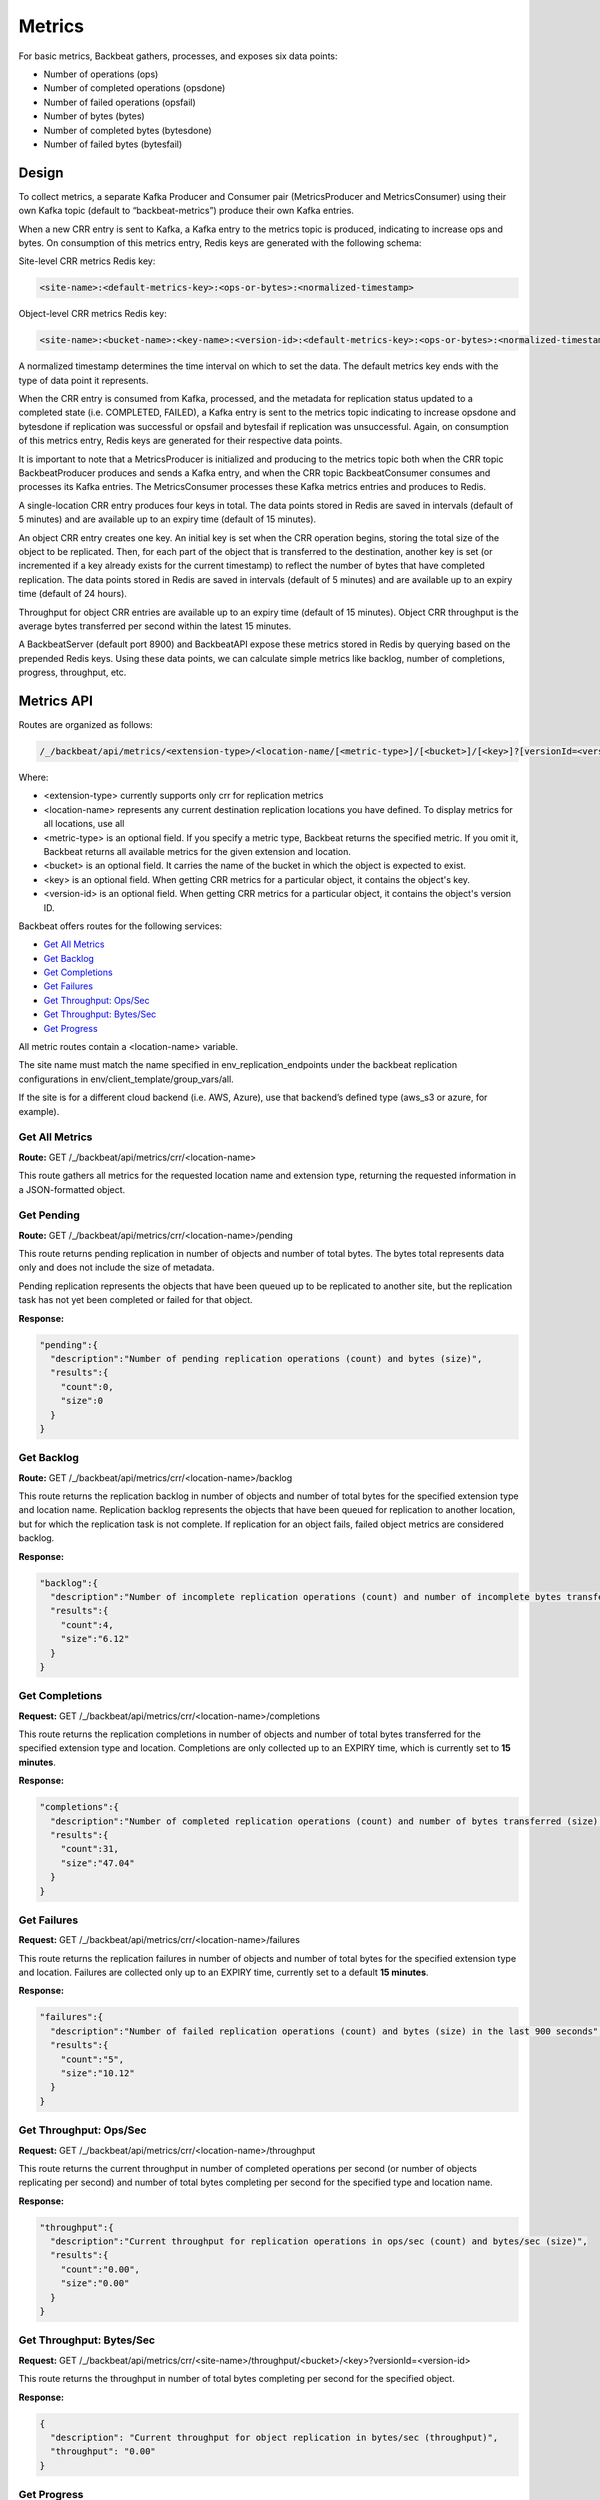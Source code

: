 Metrics
=======

For basic metrics, Backbeat gathers, processes, and exposes six data points:

-  Number of operations (ops)

-  Number of completed operations (opsdone)

-  Number of failed operations (opsfail)

-  Number of bytes (bytes)

-  Number of completed bytes (bytesdone)

-  Number of failed bytes (bytesfail)

Design
------

To collect metrics, a separate Kafka Producer and Consumer pair
(MetricsProducer and MetricsConsumer) using their own Kafka topic
(default to “backbeat-metrics”) produce their own Kafka entries.

When a new CRR entry is sent to Kafka, a Kafka entry to the metrics
topic is produced, indicating to increase ops and bytes. On consumption
of this metrics entry, Redis keys are generated with the following
schema:

Site-level CRR metrics Redis key:

.. code::

  <site-name>:<default-metrics-key>:<ops-or-bytes>:<normalized-timestamp>

Object-level CRR metrics Redis key:

.. code::

  <site-name>:<bucket-name>:<key-name>:<version-id>:<default-metrics-key>:<ops-or-bytes>:<normalized-timestamp>

A normalized timestamp determines the time interval on which to set the
data. The default metrics key ends with the type of data point it
represents.

When the CRR entry is consumed from Kafka, processed, and the metadata
for replication status updated to a completed state (i.e. COMPLETED,
FAILED), a Kafka entry is sent to the metrics topic indicating to
increase opsdone and bytesdone if replication was successful or opsfail
and bytesfail if replication was unsuccessful. Again, on consumption of
this metrics entry, Redis keys are generated for their respective data
points.

It is important to note that a MetricsProducer is initialized and
producing to the metrics topic both when the CRR topic BackbeatProducer
produces and sends a Kafka entry, and when the CRR topic
BackbeatConsumer consumes and processes its Kafka entries. The
MetricsConsumer processes these Kafka metrics entries and produces to
Redis.

A single-location CRR entry produces four keys in total. The data points
stored in Redis are saved in intervals (default of 5 minutes) and are
available up to an expiry time (default of 15 minutes).

An object CRR entry creates one key. An initial key is set when the CRR
operation begins, storing the total size of the object to be replicated.
Then, for each part of the object that is transferred to the
destination, another key is set (or incremented if a key already exists
for the current timestamp) to reflect the number of bytes that have
completed replication. The data points stored in Redis are saved in
intervals (default of 5 minutes) and are available up to an expiry time
(default of 24 hours).

Throughput for object CRR entries are available up to an expiry time
(default of 15 minutes). Object CRR throughput is the average bytes
transferred per second within the latest 15 minutes.

A BackbeatServer (default port 8900) and BackbeatAPI expose these
metrics stored in Redis by querying based on the prepended Redis keys.
Using these data points, we can calculate simple metrics like backlog,
number of completions, progress, throughput, etc.

Metrics API
-----------

Routes are organized as follows:

.. code::

  /_/backbeat/api/metrics/<extension-type>/<location-name/[<metric-type>]/[<bucket>]/[<key>]?[versionId=<version-id>]

Where:

*  <extension-type> currently supports only crr for replication metrics

*  <location-name> represents any current destination replication
   locations you have defined. To display metrics for all locations,
   use all

*  <metric-type> is an optional field. If you specify a metric type,
   Backbeat returns the specified metric. If you omit it, Backbeat
   returns all available metrics for the given extension and
   location.

*  <bucket> is an optional field. It carries the name of the bucket in
   which the object is expected to exist.

*  <key> is an optional field. When getting CRR metrics for a particular
   object, it contains the object's key.

*  <version-id> is an optional field. When getting CRR metrics for a
   particular object, it contains the object's version ID.

Backbeat offers routes for the following services:

* `Get All Metrics`_
* `Get Backlog`_
* `Get Completions`_
* `Get Failures`_
* `Get Throughput: Ops/Sec`_
* `Get Throughput: Bytes/Sec`_
* `Get Progress`_

All metric routes contain a <location-name> variable.

The site name must match the name specified in
env\_replication\_endpoints under the backbeat replication
configurations in env/client\_template/group\_vars/all.

If the site is for a different cloud backend (i.e. AWS, Azure), use that
backend’s defined type (aws\_s3 or azure, for example).

.. _`get all metrics`:

Get All Metrics
~~~~~~~~~~~~~~~

**Route:** GET /_/backbeat/api/metrics/crr/<location-name>

This route gathers all metrics for the requested location name and 
extension type, returning the requested information in a JSON-formatted
object. 

.. _`get pending`:

Get Pending
~~~~~~~~~~~
**Route:** GET /_/backbeat/api/metrics/crr/<location-name>/pending

This route returns pending replication in number of objects and number
of total bytes. The bytes total represents data only and does not include
the size of metadata. 

Pending replication represents the objects that have been queued up to be
replicated to another site, but the replication task has not yet been
completed or failed for that object.

**Response:**

.. code::

    "pending":{
      "description":"Number of pending replication operations (count) and bytes (size)",
      "results":{
        "count":0,
        "size":0
      }
    }

.. _`get backlog`:

Get Backlog
~~~~~~~~~~~

**Route:** GET /_/backbeat/api/metrics/crr/<location-name>/backlog

This route returns the replication backlog in number of objects and
number of total bytes for the specified extension type and location
name. Replication backlog represents the objects that have been queued
for replication to another location, but for which the replication task
is not complete. If replication for an object fails, failed object
metrics are considered backlog.

**Response:**

.. code::

  "backlog":{
    "description":"Number of incomplete replication operations (count) and number of incomplete bytes transferred (size)",
    "results":{
      "count":4,
      "size":"6.12"
    }
  }

.. _`get completions`:

Get Completions
~~~~~~~~~~~~~~~

**Request:** GET /_/backbeat/api/metrics/crr/<location-name>/completions

This route returns the replication completions in number of objects and
number of total bytes transferred for the specified extension type and
location. Completions are only collected up to an EXPIRY time, which is
currently set to **15 minutes**.

**Response:**

.. code::

  "completions":{
    "description":"Number of completed replication operations (count) and number of bytes transferred (size) in the last 900 seconds",
    "results":{
      "count":31,
      "size":"47.04"
    }
  }

.. _`get failures`:

Get Failures
~~~~~~~~~~~~

**Request:** GET /_/backbeat/api/metrics/crr/<location-name>/failures

This route returns the replication failures in number of objects and
number of total bytes for the specified extension type and location.
Failures are collected only up to an EXPIRY time, currently set to a
default **15 minutes**.

**Response:**

.. code::

  "failures":{
    "description":"Number of failed replication operations (count) and bytes (size) in the last 900 seconds",
    "results":{
      "count":"5",
      "size":"10.12"
    }
  }

.. _throughput_ops:

Get Throughput: Ops/Sec
~~~~~~~~~~~~~~~~~~~~~~~

**Request:** GET /_/backbeat/api/metrics/crr/<location-name>/throughput

This route returns the current throughput in number of completed
operations per second (or number of objects replicating per second) and
number of total bytes completing per second for the specified type and
location name.

**Response:**

.. code::
  
  "throughput":{
    "description":"Current throughput for replication operations in ops/sec (count) and bytes/sec (size)",
    "results":{
      "count":"0.00",
      "size":"0.00"
    }
  }

.. _throughput_bytes:

Get Throughput: Bytes/Sec
~~~~~~~~~~~~~~~~~~~~~~~~~

**Request:** GET /_/backbeat/api/metrics/crr/<site-name>/throughput/<bucket>/<key>?versionId=<version-id>

This route returns the throughput in number of total bytes completing
per second for the specified object.

**Response:**

.. code::

  {
    "description": "Current throughput for object replication in bytes/sec (throughput)",
    "throughput": "0.00"
  }

.. _`get progress`:

Get Progress
~~~~~~~~~~~~

**Request:** GET /_/backbeat/api/metrics/crr/<location-name>/progress/<bucket>/<key>?versionId=<version-id>

This route returns replication progress in bytes transferred for the
specified object.

**Response:**

.. code::

  {
    "description": "Number of bytes to be replicated (pending), number of bytes transferred to the destination (completed), and percentage of the object that has completed replication (progress)",
    "pending": 1000000,
    "completed": 3000000,
    "progress": "75%"
  }
